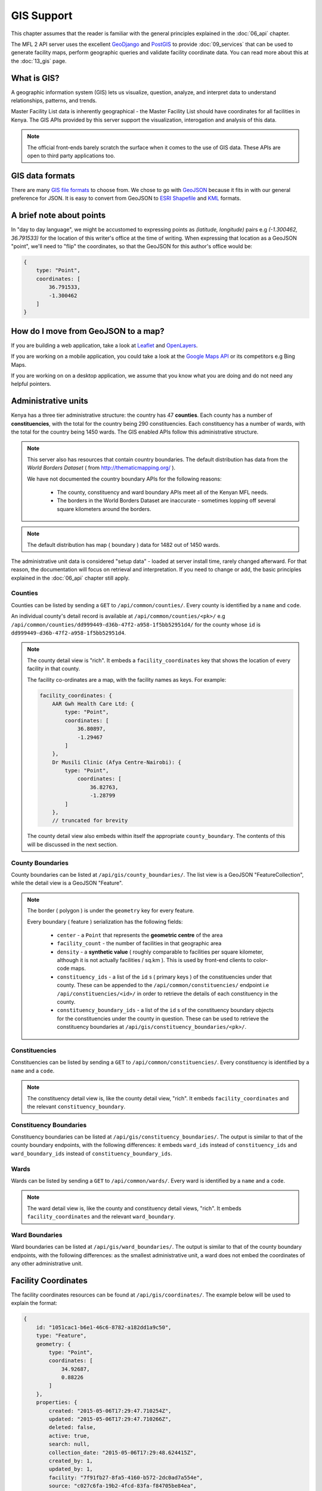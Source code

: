 GIS Support
==============
This chapter assumes that the reader is familiar with the general
principles explained in the :doc:`06_api` chapter.

The MFL 2 API server uses the excellent `GeoDjango`_ and `PostGIS`_ to provide
:doc:`09_services` that can be used to generate facility maps, perform geographic
queries and validate facility coordinate data. You can read more about this at
the :doc:`13_gis` page.

.. _`GeoDjango`: https://docs.djangoproject.com/en/dev/ref/contrib/gis/
.. _`PostGIS`: http://postgis.net/

What is GIS?
-------------
A geographic information system (GIS) lets us visualize, question, analyze, and interpret data to understand relationships, patterns, and trends.

Master Facility List data is inherently geographical - the Master Facility
List should have coordinates for all facilities in Kenya. The GIS APIs provided
by this server support the visualization, interogation and analysis of this
data.

.. note::

    The official front-ends barely scratch the surface when it comes to the
    use of GIS data. These APIs are open to third party applications too.

GIS data formats
-------------------
There are many `GIS file formats`_ to choose from. We chose to go with
`GeoJSON`_ because it fits in with our general preference for JSON. It is easy
to convert from GeoJSON to `ESRI Shapefile`_ and `KML`_ formats.

.. _`GIS file formats`: http://en.wikipedia.org/wiki/GIS_file_formats
.. _`GeoJSON`: http://geojson.org/geojson-spec.html
.. _`ESRI Shapefile`: http://en.wikipedia.org/wiki/Shapefile
.. _`KML`: http://en.wikipedia.org/wiki/Keyhole_Markup_Language

A brief note about points
----------------------------
In "day to day language", we might be accustomed to expressing points as
`(latitude, longitude)` pairs e.g `(-1.300462, 36.791533)` for the location of
this writer's office at the time of writing. When expressing that location as
a GeoJSON "point", we'll need to "flip" the coordinates, so that the GeoJSON
for this author's office would be:

.. code-block:: javascript

    {
        type: "Point",
        coordinates: [
            36.791533,
            -1.300462
        ]
    }

How do I move from GeoJSON to a map?
-------------------------------------
If you are building a web application, take a look at `Leaflet`_ and
`OpenLayers`_.

If you are working on a mobile application, you could take a look at the
`Google Maps API`_ or its competitors e.g Bing Maps.

If you are working on on a desktop application, we assume that you know what
you are doing and do not need any helpful pointers.

.. _`Leaflet`: http://leafletjs.com/
.. _`OpenLayers`: http://openlayers.org/
.. _`Google Maps API`: https://developers.google.com/maps/

Administrative units
----------------------
Kenya has a three tier administrative structure: the country has 47
**counties**. Each county has a number of **constituencies**, with the total
for the country being 290 constituencies. Each constituency has a number of
wards, with the total for the country being 1450 wards. The GIS enabled APIs
follow this administrative structure.

.. note::

    This server also has resources that contain country boundaries. The
    default distribution has data from the `World Borders Dataset` ( from
    http://thematicmapping.org/ ).

    We have not documented the country boundary APIs for the following reasons:

     * The county, constituency and ward boundary APIs meet all of the Kenyan MFL needs.
     * The borders in the World Borders Dataset are inaccurate - sometimes lopping off several square kilometers around the borders.

.. note::

    The default distribution has map ( boundary ) data for 1482 out of 1450
    wards.

The administrative unit data is considered "setup data" - loaded at
server install time, rarely changed afterward. For that reason, the
documentation will focus on retrieval and interpretation. If you need to change
or add, the basic principles explained in the :doc:`06_api` chapter still
apply.

Counties
++++++++++++
Counties can be listed by sending a ``GET`` to ``/api/common/counties/``.
Every county is identified by a ``name`` and ``code``.

An individual county's detail record is available at
``/api/common/counties/<pk>/`` e.g
``/api/common/counties/dd999449-d36b-47f2-a958-1f5bb52951d4/`` for the county
whose ``id`` is ``dd999449-d36b-47f2-a958-1f5bb52951d4``.

.. note::

    The county detail view is "rich". It embeds a ``facility_coordinates`` key
    that shows the location of every facility in that county.

    The facility co-ordinates are a map, with the facility names as keys.
    For example:

    .. code-block:: javascript

        facility_coordinates: {
            AAR Gwh Health Care Ltd: {
                type: "Point",
                coordinates: [
                    36.80897,
                    -1.29467
                ]
            },
            Dr Musili Clinic (Afya Centre-Nairobi): {
                type: "Point",
                    coordinates: [
                        36.82763,
                        -1.28799
                ]
            },
            // truncated for brevity

    The county detail view also embeds within itself the appropriate
    ``county_boundary``. The contents of this will be discussed in the next
    section.

County Boundaries
+++++++++++++++++++
County boundaries can be listed at ``/api/gis/county_boundaries/``. The list
view is a GeoJSON "FeatureCollection", while the detail view is a GeoJSON
"Feature".

.. note::
    The border ( polygon ) is under the ``geometry`` key for every feature.

    Every boundary ( feature ) serialization has the following fields:

     * ``center`` - a ``Point`` that represents the **geometric centre** of the area
     * ``facility_count`` - the number of facilities in that geographic area
     * ``density`` - a **synthetic value** ( roughly comparable to facilities per square kilometer, although it is not actually facilities / sq.km ). This is used by front-end clients to color-code maps.
     * ``constituency_ids`` - a list of the ``id`` s ( primary keys ) of the constituencies under that county. These can be appended to the ``/api/common/constituencies/`` endpoint i.e ``/api/constituencies/<id>/`` in order to retrieve the details of each constituency in the county.
     * ``constituency_boundary_ids`` - a list of the ``id`` s of the constituency boundary objects for the constituencies under the county in question. These can be used to retrieve the constituency boundaries at ``/api/gis/constituency_boundaries/<pk>/``.

Constituencies
+++++++++++++++++
Constituencies can be listed by sending a ``GET`` to
``/api/common/constituencies/``. Every constituency is identified by a
``name`` and a ``code``.

.. note::

    The constituency detail view is, like the county detail view, "rich".
    It embeds ``facility_coordinates`` and the relevant
    ``constituency_boundary``.


Constituency Boundaries
+++++++++++++++++++++++++
Constituency boundaries can be listed at ``/api/gis/constituency_boundaries/``.
The output is similar to that of the county boundary endpoints, with the
following differences: it embeds ``ward_ids`` instead of ``constituency_ids``
and ``ward_boundary_ids`` instead of ``constituency_boundary_ids``.

Wards
++++++++
Wards can be listed by sending a ``GET`` to ``/api/common/wards/``. Every ward
is identified by a ``name`` and a ``code``.

.. note::

    The ward detail view is, like the county and constituency detail views,
    "rich". It embeds ``facility_coordinates`` and the relevant
    ``ward_boundary``.

Ward Boundaries
++++++++++++++++++
Ward boundaries can be listed at ``/api/gis/ward_boundaries/``.
The output is similar to that of the county boundary endpoints, with the
following differences: as the smallest administrative unit, a ward does not
embed the coordinates of any other administrative unit.

Facility Coordinates
-----------------------
The facility coordinates resources can be found at ``/api/gis/coordinates/``.
The example below will be used to explain the format:

.. code-block:: javascript

    {
        id: "1051cac1-b6e1-46c6-8782-a182dd1a9c50",
        type: "Feature",
        geometry: {
            type: "Point",
            coordinates: [
                34.92687,
                0.88226
            ]
        },
        properties: {
            created: "2015-05-06T17:29:47.710254Z",
            updated: "2015-05-06T17:29:47.710266Z",
            deleted: false,
            active: true,
            search: null,
            collection_date: "2015-05-06T17:29:48.624415Z",
            created_by: 1,
            updated_by: 1,
            facility: "7f91fb27-8fa5-4160-b572-2dc0ad7a554e",
            source: "c027c6fa-19b2-4fcd-83fa-f84705be84ea",
            method: "1a3f3df8-8c18-4cac-89cc-93dc59a0e057"
        }
    }

The facility's location is the ``geometry`` ``Point``. The facility in
question is identified by the ``facility`` property, which contains a
facility primary key that can be used to retrieve the facilities from
``/api/facilities/facilities/<pk>/`` e.g.
``/api/facilities/facilities/7f91fb27-8fa5-4160-b572-2dc0ad7a554e/`` for
the example above.

To set up new facility coordinates, ``POST`` to ``/api/gis/coordinates/``
a payload similar to the example below:

.. code-block:: javascript

    {
        "coordinates": {
            "type": "Point",
            "coordinates": [
                34.96962,
                0.45577
            ]
        },
        "facility": "be6ca131-5767-45b2-8213-104214becdd3",
        "source": "c027c6fa-19b2-4fcd-83fa-f84705be84ea",
        "method": "cd0bbbcf-60fa-4b76-b48c-5dcda414b43d"
    }

Every geocode is associated with a geocode source and a geocode method.
The ``source`` key in the payload above is for the geocode source while
the ``method`` key is for the geocode method.

Geocode sources are viewed/created at ``/api/gis/geo_code_sources/``
while geocode methods are viewed/created at ``/api/gis/geo_code_methods/``.
Both take a ``name`` and a ``description``.
